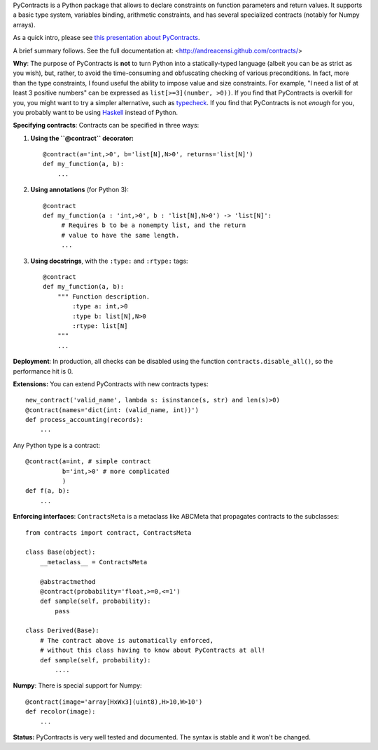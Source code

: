 PyContracts is a Python package that allows to declare constraints on function parameters and
return values. It supports a basic type system, variables binding, arithmetic constraints, and
has several specialized contracts (notably for Numpy arrays). 

.. image:: http://censi.mit.edu/pub/research/201410-pycontracts/201410-pycontracts.border.png
   :height: 100px
   :target: http://censi.mit.edu/pub/research/201410-pycontracts/201410-pycontracts.pdf 
   :alt: A presentation about PyContracts

As a quick intro, please see `this presentation about PyContracts`_.


.. _`this presentation about PyContracts`: http://www.haskell.org/


.. container:: brief_summary
  
    A brief summary follows. See the full documentation at: <http://andreacensi.github.com/contracts/>



**Why**: The purpose of PyContracts is **not** to turn Python into a statically-typed language
(albeit you can be as strict as you wish), but, rather, to avoid the time-consuming and
obfuscating checking of various preconditions. In fact, more than the type constraints, I found
useful the ability to impose value and size constraints. For example, "I need a list of at least
3 positive numbers" can be expressed as ``list[>=3](number, >0))``. If you find that
PyContracts is overkill for you, you might want to try a simpler alternative, such as
typecheck_. If you find that PyContracts is not *enough* for you, you probably want to be
using Haskell_ instead of Python.

**Specifying contracts**: Contracts can be specified in three ways:

1. **Using the ``@contract`` decorator:** ::
   
      @contract(a='int,>0', b='list[N],N>0', returns='list[N]')
      def my_function(a, b):
          ...

2. **Using annotations** (for Python 3): :: 
  
      @contract
      def my_function(a : 'int,>0', b : 'list[N],N>0') -> 'list[N]': 
           # Requires b to be a nonempty list, and the return 
           # value to have the same length.
           ...
      
3. **Using docstrings**, with the ``:type:`` and ``:rtype:`` tags: ::
   
      @contract
      def my_function(a, b): 
          """ Function description.
              :type a: int,>0
              :type b: list[N],N>0
              :rtype: list[N]
          """
          ...
          
..
   In any case, PyContracts will include the spec in the ``__doc__`` attribute.

**Deployment**: In production, all checks can be disabled using the function ``contracts.disable_all()``, so the performance hit is 0.

**Extensions:** You can extend PyContracts with new contracts types: ::

    new_contract('valid_name', lambda s: isinstance(s, str) and len(s)>0)
    @contract(names='dict(int: (valid_name, int))')
    def process_accounting(records):
        ...

Any Python type is a contract: ::

    @contract(a=int, # simple contract
              b='int,>0' # more complicated
              )
    def f(a, b):
        ...

**Enforcing interfaces**:  ``ContractsMeta`` is a metaclass like ABCMeta that propagates contracts to the subclasses: ::

    from contracts import contract, ContractsMeta
    
    class Base(object):
        __metaclass__ = ContractsMeta

        @abstractmethod
        @contract(probability='float,>=0,<=1')
        def sample(self, probability):
            pass

    class Derived(Base):
        # The contract above is automatically enforced, 
        # without this class having to know about PyContracts at all!
        def sample(self, probability):
            ....

**Numpy**: There is special support for Numpy: ::

    @contract(image='array[HxWx3](uint8),H>10,W>10')
    def recolor(image):
        ...

**Status:** PyContracts is very well tested and documented. The syntax is stable and it won't be changed.

.. _typecheck: http://oakwinter.com/code/typecheck/
.. _Haskell: http://www.haskell.org/



